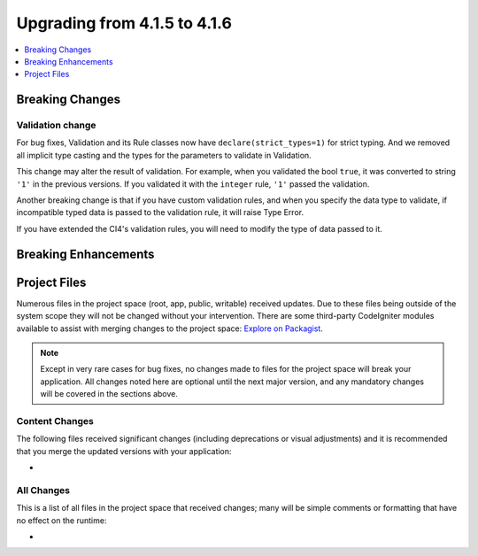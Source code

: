 #############################
Upgrading from 4.1.5 to 4.1.6
#############################

.. contents::
    :local:
    :depth: 1

Breaking Changes
================

Validation change
-----------------

For bug fixes, Validation and its Rule classes now have ``declare(strict_types=1)`` for strict typing.
And we removed all implicit type casting and the types for the parameters to validate in Validation.

This change may alter the result of validation. For example, when you validated the bool ``true``,
it was converted to string ``'1'`` in the previous versions.
If you validated it with the ``integer`` rule, ``'1'`` passed the validation.

Another breaking change is that if you have custom validation rules, and when you specify the data type to validate,
if incompatible typed data is passed to the validation rule, it will raise Type Error.

If you have extended the CI4's validation rules, you will need to modify the type of data passed to it.

Breaking Enhancements
=====================

Project Files
=============

Numerous files in the project space (root, app, public, writable) received updates. Due to
these files being outside of the system scope they will not be changed without your intervention.
There are some third-party CodeIgniter modules available to assist with merging changes to
the project space: `Explore on Packagist <https://packagist.org/explore/?query=codeigniter4%20updates>`_.

.. note:: Except in very rare cases for bug fixes, no changes made to files for the project space
    will break your application. All changes noted here are optional until the next major version,
    and any mandatory changes will be covered in the sections above.

Content Changes
---------------

The following files received significant changes (including deprecations or visual adjustments)
and it is recommended that you merge the updated versions with your application:

*

All Changes
-----------

This is a list of all files in the project space that received changes;
many will be simple comments or formatting that have no effect on the runtime:

*

